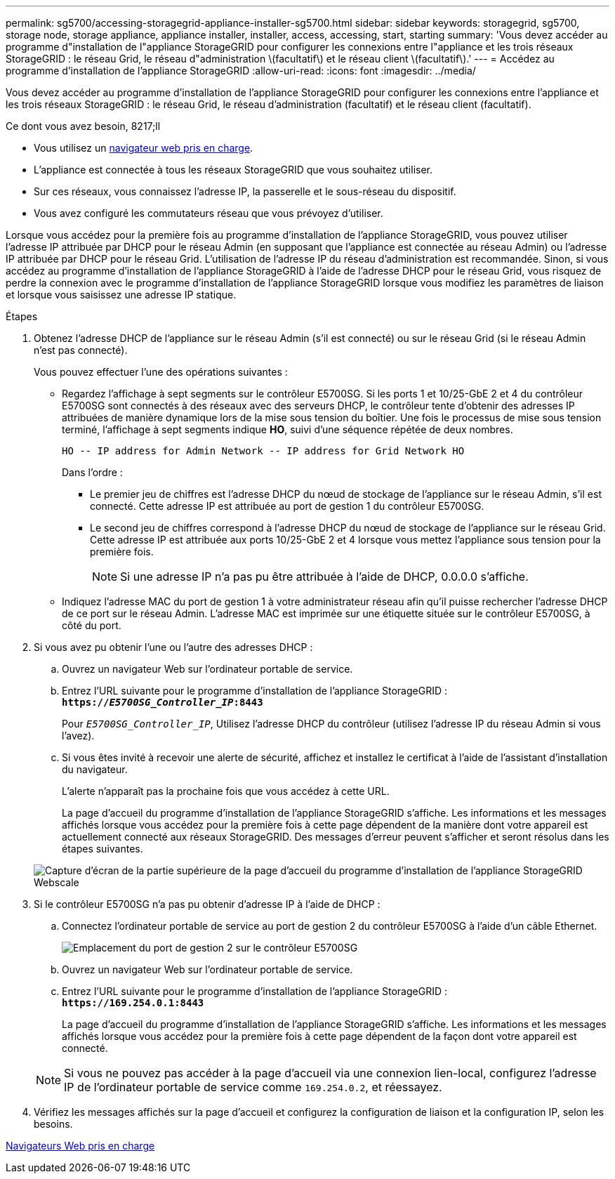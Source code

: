 ---
permalink: sg5700/accessing-storagegrid-appliance-installer-sg5700.html 
sidebar: sidebar 
keywords: storagegrid, sg5700, storage node, storage appliance, appliance installer, installer, access, accessing, start, starting 
summary: 'Vous devez accéder au programme d"installation de l"appliance StorageGRID pour configurer les connexions entre l"appliance et les trois réseaux StorageGRID : le réseau Grid, le réseau d"administration \(facultatif\) et le réseau client \(facultatif\).' 
---
= Accédez au programme d'installation de l'appliance StorageGRID
:allow-uri-read: 
:icons: font
:imagesdir: ../media/


[role="lead"]
Vous devez accéder au programme d'installation de l'appliance StorageGRID pour configurer les connexions entre l'appliance et les trois réseaux StorageGRID : le réseau Grid, le réseau d'administration (facultatif) et le réseau client (facultatif).

.Ce dont vous avez besoin, 8217;ll
* Vous utilisez un xref:../admin/web-browser-requirements.adoc[navigateur web pris en charge].
* L'appliance est connectée à tous les réseaux StorageGRID que vous souhaitez utiliser.
* Sur ces réseaux, vous connaissez l'adresse IP, la passerelle et le sous-réseau du dispositif.
* Vous avez configuré les commutateurs réseau que vous prévoyez d'utiliser.


Lorsque vous accédez pour la première fois au programme d'installation de l'appliance StorageGRID, vous pouvez utiliser l'adresse IP attribuée par DHCP pour le réseau Admin (en supposant que l'appliance est connectée au réseau Admin) ou l'adresse IP attribuée par DHCP pour le réseau Grid. L'utilisation de l'adresse IP du réseau d'administration est recommandée. Sinon, si vous accédez au programme d'installation de l'appliance StorageGRID à l'aide de l'adresse DHCP pour le réseau Grid, vous risquez de perdre la connexion avec le programme d'installation de l'appliance StorageGRID lorsque vous modifiez les paramètres de liaison et lorsque vous saisissez une adresse IP statique.

.Étapes
. Obtenez l'adresse DHCP de l'appliance sur le réseau Admin (s'il est connecté) ou sur le réseau Grid (si le réseau Admin n'est pas connecté).
+
Vous pouvez effectuer l'une des opérations suivantes :

+
** Regardez l'affichage à sept segments sur le contrôleur E5700SG. Si les ports 1 et 10/25-GbE 2 et 4 du contrôleur E5700SG sont connectés à des réseaux avec des serveurs DHCP, le contrôleur tente d'obtenir des adresses IP attribuées de manière dynamique lors de la mise sous tension du boîtier. Une fois le processus de mise sous tension terminé, l'affichage à sept segments indique *HO*, suivi d'une séquence répétée de deux nombres.
+
[listing]
----
HO -- IP address for Admin Network -- IP address for Grid Network HO
----
+
Dans l'ordre :

+
*** Le premier jeu de chiffres est l'adresse DHCP du nœud de stockage de l'appliance sur le réseau Admin, s'il est connecté. Cette adresse IP est attribuée au port de gestion 1 du contrôleur E5700SG.
*** Le second jeu de chiffres correspond à l'adresse DHCP du nœud de stockage de l'appliance sur le réseau Grid. Cette adresse IP est attribuée aux ports 10/25-GbE 2 et 4 lorsque vous mettez l'appliance sous tension pour la première fois.
+

NOTE: Si une adresse IP n'a pas pu être attribuée à l'aide de DHCP, 0.0.0.0 s'affiche.



** Indiquez l'adresse MAC du port de gestion 1 à votre administrateur réseau afin qu'il puisse rechercher l'adresse DHCP de ce port sur le réseau Admin. L'adresse MAC est imprimée sur une étiquette située sur le contrôleur E5700SG, à côté du port.


. Si vous avez pu obtenir l'une ou l'autre des adresses DHCP :
+
.. Ouvrez un navigateur Web sur l'ordinateur portable de service.
.. Entrez l'URL suivante pour le programme d'installation de l'appliance StorageGRID : +
`*https://_E5700SG_Controller_IP_:8443*`
+
Pour `_E5700SG_Controller_IP_`, Utilisez l'adresse DHCP du contrôleur (utilisez l'adresse IP du réseau Admin si vous l'avez).

.. Si vous êtes invité à recevoir une alerte de sécurité, affichez et installez le certificat à l'aide de l'assistant d'installation du navigateur.
+
L'alerte n'apparaît pas la prochaine fois que vous accédez à cette URL.

+
La page d'accueil du programme d'installation de l'appliance StorageGRID s'affiche. Les informations et les messages affichés lorsque vous accédez pour la première fois à cette page dépendent de la manière dont votre appareil est actuellement connecté aux réseaux StorageGRID. Des messages d'erreur peuvent s'afficher et seront résolus dans les étapes suivantes.

+
image::../media/appliance_installer_home_5700_5600.png[Capture d'écran de la partie supérieure de la page d'accueil du programme d'installation de l'appliance StorageGRID Webscale]



. Si le contrôleur E5700SG n'a pas pu obtenir d'adresse IP à l'aide de DHCP :
+
.. Connectez l'ordinateur portable de service au port de gestion 2 du contrôleur E5700SG à l'aide d'un câble Ethernet.
+
image::../media/e5700sg_mgmt_port_2.gif[Emplacement du port de gestion 2 sur le contrôleur E5700SG]

.. Ouvrez un navigateur Web sur l'ordinateur portable de service.
.. Entrez l'URL suivante pour le programme d'installation de l'appliance StorageGRID : +
`*\https://169.254.0.1:8443*`
+
La page d'accueil du programme d'installation de l'appliance StorageGRID s'affiche. Les informations et les messages affichés lorsque vous accédez pour la première fois à cette page dépendent de la façon dont votre appareil est connecté.

+

NOTE: Si vous ne pouvez pas accéder à la page d'accueil via une connexion lien-local, configurez l'adresse IP de l'ordinateur portable de service comme `169.254.0.2`, et réessayez.



. Vérifiez les messages affichés sur la page d'accueil et configurez la configuration de liaison et la configuration IP, selon les besoins.


xref:../admin/web-browser-requirements.adoc[Navigateurs Web pris en charge]
